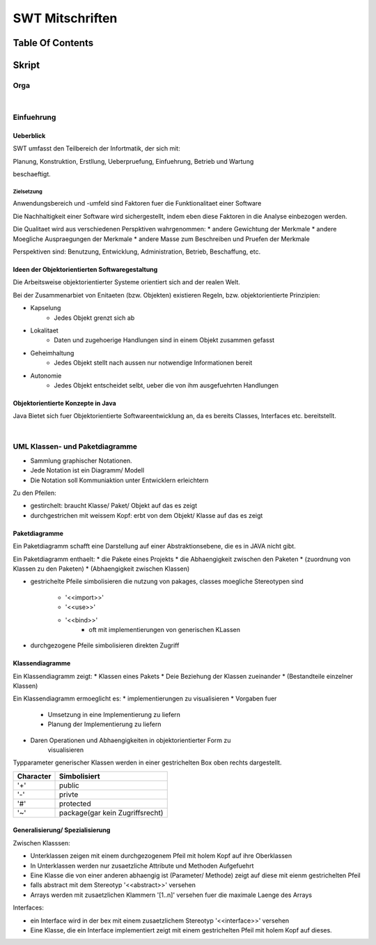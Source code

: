 .. todo::
    ...
################
SWT Mitschriften
################

Table Of Contents
#################

Skript
#######

Orga
====

|

Einfuehrung
===========

Ueberblick
----------

SWT umfasst den Teilbereich der Infortmatik, der sich mit:

Planung, Konstruktion, Erstllung, Ueberpruefung, Einfuehrung, Betrieb und
Wartung

beschaeftigt.

Zielsetzung
^^^^^^^^^^^

Anwendungsbereich und -umfeld sind Faktoren fuer die Funktionalitaet einer
Software

Die Nachhaltigkeit einer Software wird sichergestellt, indem eben diese Faktoren
in die Analyse einbezogen werden.

Die Qualitaet wird aus verschiedenen Perspktiven wahrgenommen:
* andere Gewichtung der Merkmale
* andere Moegliche Auspraegungen der Merkmale
* andere Masse zum Beschreiben und Pruefen der Merkmale

Perspektiven sind:
Benutzung, Entwicklung, Administration, Betrieb, Beschaffung, etc.

Ideen der Objektorientierten Softwaregestaltung
------------------------------------------------

Die Arbeitsweise objektorientierter Systeme orientiert sich and der realen Welt.

Bei der Zusammenarbiet von Enitaeten (bzw. Objekten) existieren Regeln, bzw.
objektorientierte Prinzipien:

* Kapselung
    + Jedes Objekt grenzt sich ab
* Lokalitaet
    + Daten und zugehoerige Handlungen sind in einem Objekt zusammen gefasst
* Geheimhaltung
    + Jedes Objekt stellt nach aussen nur notwendige Informationen bereit
* Autonomie
    + Jedes Objekt entscheidet selbt, ueber die von ihm ausgefuehrten Handlungen

Objektorientierte Konzepte in Java
-----------------------------------

Java Bietet sich fuer Objektorientierte Softwareentwicklung an, da es bereits
Classes, Interfaces etc. bereitstellt.

|

UML Klassen- und Paketdiagramme
===============================

* Sammlung graphischer Notationen.
* Jede Notation ist ein Diagramm/ Modell
* Die Notation soll Kommuniaktion unter Entwicklern erleichtern

Zu den Pfeilen:

* gestirchelt: braucht Klasse/ Paket/ Objekt auf das es zeigt
* durchgestrichen mit weissem Kopf: erbt von dem Objekt/ Klasse auf das es zeigt

Paketdiagramme
--------------

Ein Paketdiagramm schafft eine Darstellung auf einer Abstraktionsebene, die es
in JAVA nicht gibt. 

Ein Paketdiagramm enthaelt:
* die Pakete eines Projekts
* die Abhaengigkeit zwischen den Paketen
* (zuordnung von Klassen zu den Paketen)
* (Abhaengigkeit zwischen Klassen)

* gestrichelte Pfeile simbolisieren die nutzung von pakages, classes
  moegliche Stereotypen sind
    + '<<import>>'
    + '<<use>>'
    + '<<bind>>'
        - oft mit implementierungen von generischen KLassen
* durchgezogene Pfeile simbolisieren direkten Zugriff

Klassendiagramme
----------------

Ein Klassendiagramm zeigt:
* Klassen eines Pakets
* Deie Beziehung der Klassen zueinander
* (Bestandteile einzelner Klassen)

Ein Klassendiagramm ermoeglicht es:
* implementierungen zu visualisieren
* Vorgaben fuer
    + Umsetzung in eine Implementierung zu liefern
    + Planung der Implementierung zu liefern
* Daren Operationen und Abhaengigkeiten in objektorientierter Form zu
    visualisieren

Typparameter generischer Klassen werden in einer gestrichelten Box oben rechts
dargestellt.

=========== ===============================
Character   Simbolisiert
=========== ===============================
'+'         public
'-'         privte
'#'         protected
'~'         package(gar kein Zugriffsrecht)
=========== ===============================

Generalisierung/ Spezialisierung
--------------------------------

Zwischen Klasssen:

* Unterklassen zeigen mit einem durchgezogenem Pfeil mit holem Kopf auf ihre 
  Oberklassen
* In Unterklassen werden nur zusaetzliche Attribute und Methoden Aufgefuehrt
* Eine Klasse die von einer anderen abhaengig ist (Parameter/ Methode) zeigt
  auf diese mit eienm gestrichelten Pfeil
* falls abstract mit dem Stereotyp '<<abstract>>' versehen
* Arrays werden mit zusaetzlichen Klammern '[1..n]' versehen fuer die maximale
  Laenge des Arrays

Interfaces:

* ein Interface wird in der bex mit einem zusaetzlichem Stereotyp
  '<<interface>>' versehen
* Eine Klasse, die ein Interface implementiert zeigt mit einem gestrichelten
  Pfeil mit holem Kopf auf dieses.
